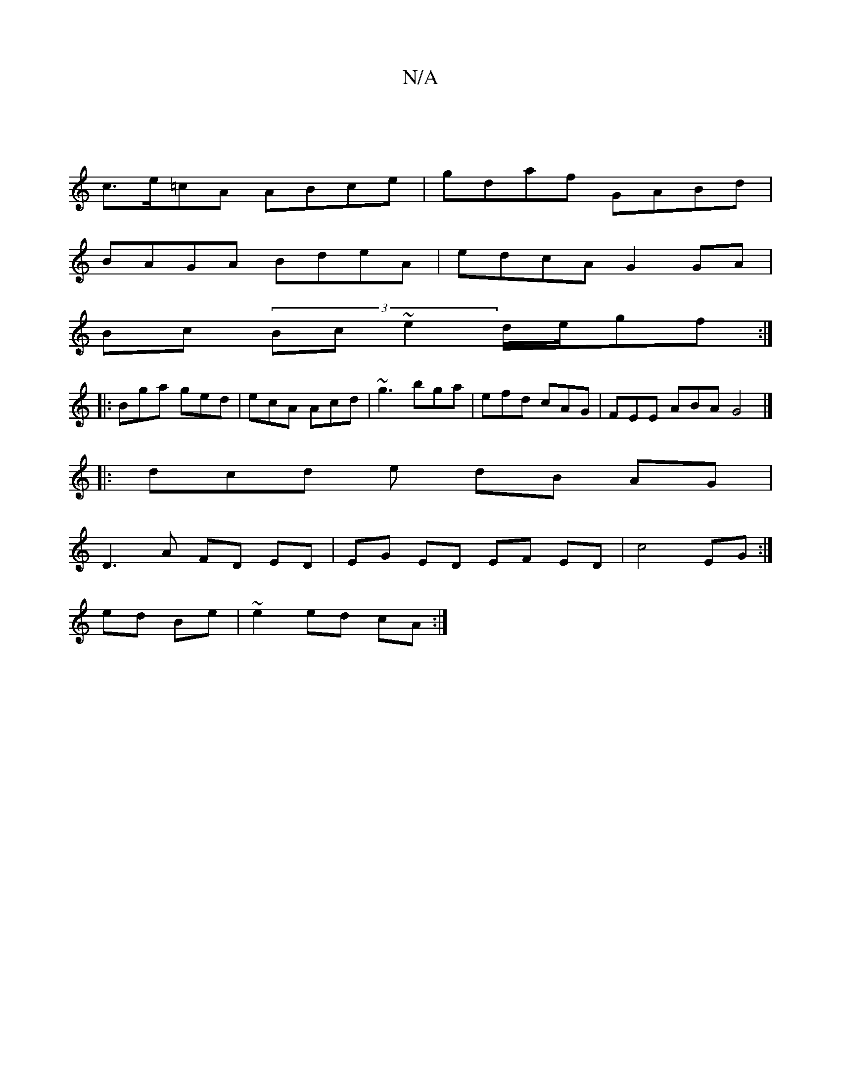 X:1
T:N/A
M:4/4
R:N/A
K:Cmajor
|
c>e=cA ABce | gdaf GABd |
BAGA BdeA | edcA G2 GA |
Bc (3Bc~e2 d/e/gf:|
|:Bga ged|ecA Acd|~g3 bga | efd cAG | FEE ABA G4 |]
|: dcd e dB AG |
D3 A FD ED |EG ED EF ED|c4- EG :|
 ed Be | ~e2 ed cA :|

a